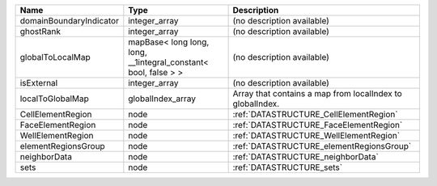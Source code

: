 

======================= =============================================================== ========================================================= 
Name                    Type                                                            Description                                               
======================= =============================================================== ========================================================= 
domainBoundaryIndicator integer_array                                                   (no description available)                                
ghostRank               integer_array                                                   (no description available)                                
globalToLocalMap        mapBase< long long, long, __1integral_constant< bool, false > > (no description available)                                
isExternal              integer_array                                                   (no description available)                                
localToGlobalMap        globalIndex_array                                               Array that contains a map from localIndex to globalIndex. 
CellElementRegion       node                                                            :ref:`DATASTRUCTURE_CellElementRegion`                    
FaceElementRegion       node                                                            :ref:`DATASTRUCTURE_FaceElementRegion`                    
WellElementRegion       node                                                            :ref:`DATASTRUCTURE_WellElementRegion`                    
elementRegionsGroup     node                                                            :ref:`DATASTRUCTURE_elementRegionsGroup`                  
neighborData            node                                                            :ref:`DATASTRUCTURE_neighborData`                         
sets                    node                                                            :ref:`DATASTRUCTURE_sets`                                 
======================= =============================================================== ========================================================= 



